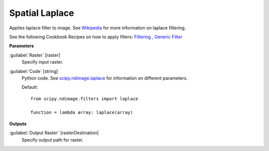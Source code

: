 .. _Spatial  Laplace:

****************
Spatial  Laplace
****************

Applies laplace filter to image. See `Wikipedia <https://en.wikipedia.org/wiki/Discrete_Laplace_operator#Image_Processing>`_ for more information on laplace filtering.

See the following Cookbook Recipes on how to apply filters: 
`Filtering <https://enmap-box.readthedocs.io/en/latest/usr_section/usr_cookbook/filtering.html>`_
, `Generic Filter <https://enmap-box.readthedocs.io/en/latest/usr_section/usr_cookbook/generic_filter.html>`_

**Parameters**


:guilabel:`Raster` [raster]
    Specify input raster.


:guilabel:`Code` [string]
    Python code. See `scipy.ndimage.laplace <https://docs.scipy.org/doc/scipy/reference/generated/scipy.ndimage.laplace.html>`_ for information on different parameters.

    Default::

        from scipy.ndimage.filters import laplace
        
        function = lambda array: laplace(array)
        
**Outputs**


:guilabel:`Output Raster` [rasterDestination]
    Specify output path for raster.

